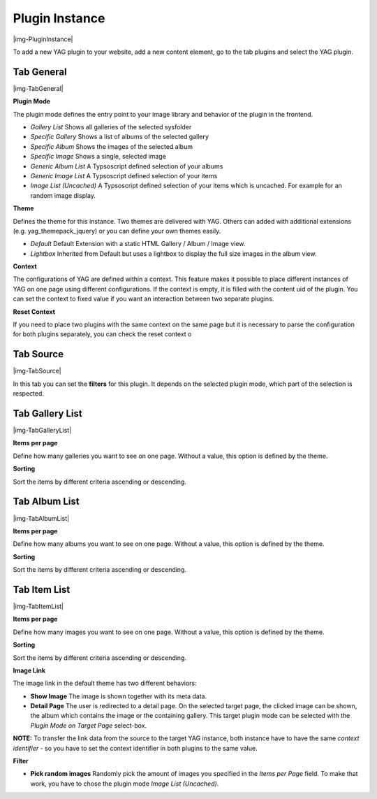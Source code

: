 ﻿.. include:: Images.txt

.. ==================================================
.. FOR YOUR INFORMATION
.. --------------------------------------------------
.. -*- coding: utf-8 -*- with BOM.

.. ==================================================
.. DEFINE SOME TEXTROLES
.. --------------------------------------------------
.. role::   underline
.. role::   typoscript(code)
.. role::   ts(typoscript)
   :class:  typoscript
.. role::   php(code)


Plugin Instance
^^^^^^^^^^^^^^^^

|img-PluginInstance|

To add a new YAG plugin to your website, add a new content element, go to the tab plugins and select the YAG plugin.

Tab General
""""""""""""""""""""""""""""

|img-TabGeneral|

**Plugin Mode**

The plugin mode defines the entry point to your image library and behavior of the plugin in the frontend.

* *Gallery List* Shows all galleries of the selected sysfolder
* *Specific Gallery* Shows a list of albums of the selected gallery
* *Specific Album* Shows the images of the selected album
* *Specific Image* Shows a single, selected image
* *Generic Album List* A Typsoscript defined selection of your albums
* *Generic Image List* A Typsoscript defined selection of your items
* *Image List (Uncached)* A Typsoscript defined selection of your items which is uncached. For example for an random image display.

**Theme**

Defines the theme for this instance. Two themes are delivered with YAG. Others can added with additional extensions (e.g. yag_themepack_jquery) or you can define your own themes easily.

* *Default* Default Extension with a static HTML Gallery / Album / Image view.
* *Lightbox* Inherited from Default but uses a lightbox to display the full size images in the album view.

**Context**

The configurations of YAG are defined within a context. This feature makes it possible to place different instances of YAG on one page using different configurations.
If the context is empty, it is filled with the content uid of the plugin. You can set the context to fixed value if you want an interaction between two separate plugins.

**Reset Context**

If you need to place two plugins with the same context on the same page but it is necessary to parse the configuration for both plugins separately, you can check the reset context o

Tab Source
""""""""""""""""""""""""""""

|img-TabSource|

In this tab you can set the **filters** for this plugin. It depends on the selected plugin mode, which part of the selection is respected.

Tab Gallery List
""""""""""""""""""""""""""""

|img-TabGalleryList|

**Items per page**

Define how many galleries you want to see on one page. Without a value, this option is defined by the theme.

**Sorting**

Sort the items by different criteria ascending or descending.

Tab Album List
""""""""""""""""""""""""""""

|img-TabAlbumList|

**Items per page**

Define how many albums you want to see on one page. Without a value, this option is defined by the theme.

**Sorting**

Sort the items by different criteria ascending or descending.

Tab Item List
""""""""""""""""""""""""""""

|img-TabItemList|

**Items per page**

Define how many images you want to see on one page. Without a value, this option is defined by the theme.

**Sorting**

Sort the items by different criteria ascending or descending.

**Image Link**

The image link in the default theme has two different behaviors:

* **Show Image** The image is shown together with its meta data.
* **Detail Page** The user is redirected to a detail page. On the selected target page, the clicked image can be shown, the album which contains the image or the containing gallery. This target plugin mode can be selected with the *Plugin Mode on Target Page* select-box.
**NOTE:** To transfer the link data from the source to the target YAG instance, both instance have to have the same *context identifier* - so you have to set the context identifier in both plugins to the same value.


**Filter**

* **Pick random images** Randomly pick the amount of images you specified in the *Items per Page* field. To make that work, you have to chose the plugin mode *Image List (Uncached)*.